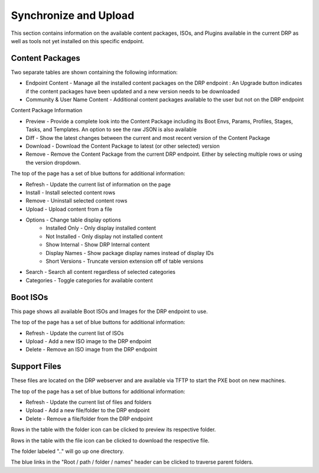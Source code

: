.. Copyright (c) 2017 RackN Inc.
.. Licensed under the Apache License, Version 2.0 (the "License");
.. Digital Rebar Provision documentation under Digital Rebar master license
.. index::
  pair: Digital Rebar Provision; UX

.. _rs_syncuploadux:

Synchronize and Upload
======================
This section contains information on the available content packages, ISOs, and Plugins available in the current DRP as well as tools not yet installed on this specific endpoint. 

Content Packages
----------------
Two separate tables are shown containing the following information:

* Endpoint Content - Manage all the installed content packages on the DRP endpoint : An Upgrade button indicates if the content packages have been updated and a new version needs to be downloaded
* Community & User Name Content - Additional content packages available to the user but not on the DRP endpoint  

Content Package Information

* Preview - Provide a complete look into the Content Package including its Boot Envs, Params, Profiles, Stages, Tasks, and Templates. An option to see the raw JSON is also available
* Diff - Show the latest changes between the current and most recent version of the Content Package
* Download - Download the Content Package to latest (or other selected) version
* Remove - Remove the Content Package from the current DRP endpoint. Either by selecting multiple rows or using the version dropdown.

The top of the page has a set of blue buttons for additional information:

* Refresh - Update the current list of information on the page
* Install - Install selected content rows
* Remove - Uninstall selected content rows
* Upload - Upload content from a file
* Options - Change table display options
    * Installed Only - Only display installed content
    * Not Installed - Only display not installed content
    * Show Internal - Show DRP Internal content
    * Display Names - Show package display names instead of display IDs
    * Short Versions - Truncate version extension off of table versions
* Search - Search all content regardless of selected categories 
* Categories - Toggle categories for available content


Boot ISOs
---------
This page shows all available Boot ISOs and Images for the DRP endpoint to use. 

The top of the page has a set of blue buttons for additional information:

* Refresh - Update the current list of ISOs
* Upload - Add a new ISO image to the DRP endpoint
* Delete - Remove an ISO image from the DRP endpoint 

Support Files
-------------
These files are located on the DRP webserver and are available via TFTP to start the PXE boot on new machines.  

The top of the page has a set of blue buttons for additional information:

* Refresh - Update the current list of files and folders
* Upload - Add a new file/folder to the DRP endpoint
* Delete - Remove a file/folder from the DRP endpoint 

Rows in the table with the folder icon can be clicked to preview its respective folder.

Rows in the table with the file icon can be clicked to download the respective file.

The folder labeled ".." will go up one directory.

The blue links in the "Root / path / folder / names" header can be clicked to traverse parent folders.
